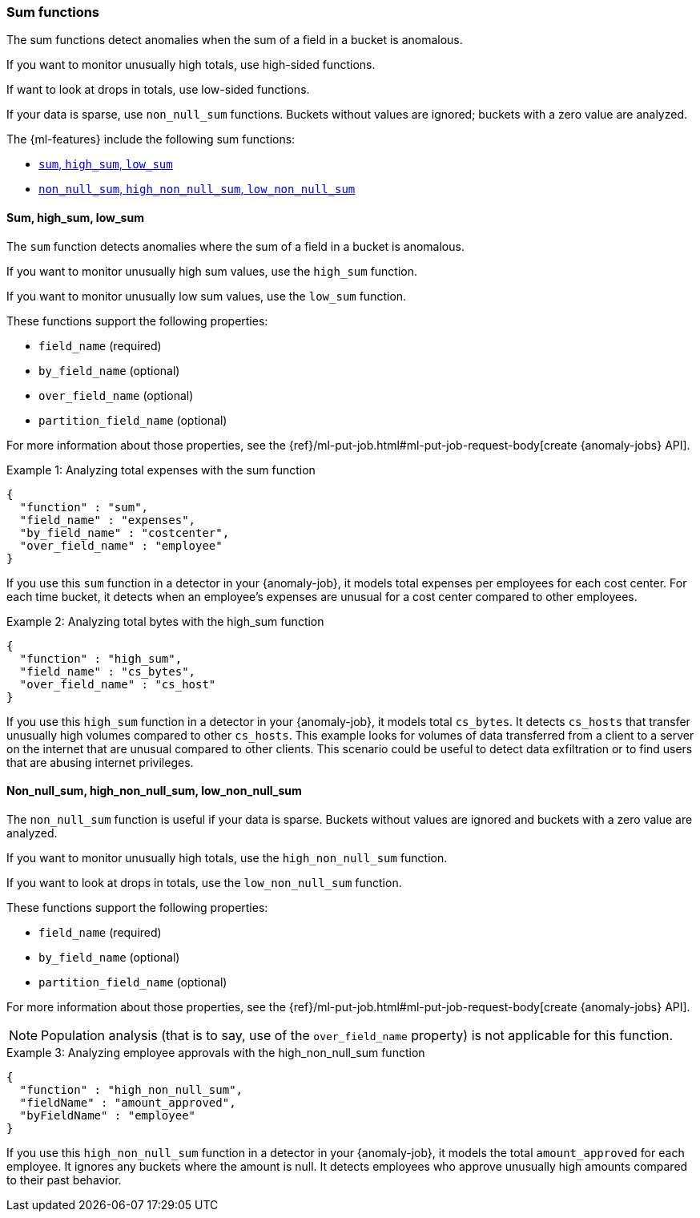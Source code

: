 [role="xpack"]
[[ml-sum-functions]]
=== Sum functions

The sum functions detect anomalies when the sum of a field in a bucket is
anomalous.

If you want to monitor unusually high totals, use high-sided functions.

If want to look at drops in totals, use low-sided functions.

If your data is sparse, use `non_null_sum` functions. Buckets without values are
ignored; buckets with a zero value are analyzed.

The {ml-features} include the following sum functions:

* xref:ml-sum[`sum`, `high_sum`, `low_sum`]
* xref:ml-nonnull-sum[`non_null_sum`, `high_non_null_sum`, `low_non_null_sum`]

[float]
[[ml-sum]]
==== Sum, high_sum, low_sum

The `sum` function detects anomalies where the sum of a field in a bucket is
anomalous.

If you want to monitor unusually high sum values, use the `high_sum` function.

If you want to monitor unusually low sum values, use the `low_sum` function.

These functions support the following properties:

* `field_name` (required)
* `by_field_name` (optional)
* `over_field_name` (optional)
* `partition_field_name` (optional)

For more information about those properties, see the
{ref}/ml-put-job.html#ml-put-job-request-body[create {anomaly-jobs} API].

.Example 1: Analyzing total expenses with the sum function
[source,js]
--------------------------------------------------
{
  "function" : "sum",
  "field_name" : "expenses",
  "by_field_name" : "costcenter",
  "over_field_name" : "employee"
}
--------------------------------------------------
// NOTCONSOLE

If you use this `sum` function in a detector in your {anomaly-job}, it
models total expenses per employees for each cost center. For each time bucket,
it detects when an employee’s expenses are unusual for a cost center compared
to other employees.

.Example 2: Analyzing total bytes with the high_sum function
[source,js]
--------------------------------------------------
{
  "function" : "high_sum",
  "field_name" : "cs_bytes",
  "over_field_name" : "cs_host"
}
--------------------------------------------------
// NOTCONSOLE

If you use this `high_sum` function in a detector in your {anomaly-job}, it
models total `cs_bytes`. It detects `cs_hosts` that transfer unusually high
volumes compared to other `cs_hosts`. This example looks for volumes of data
transferred from a client to a server on the internet that are unusual compared
to other clients. This scenario could be useful to detect data exfiltration or
to find users that are abusing internet privileges.

[float]
[[ml-nonnull-sum]]
==== Non_null_sum, high_non_null_sum, low_non_null_sum

The `non_null_sum` function is useful if your data is sparse. Buckets without
values are ignored and buckets with a zero value are analyzed.

If you want to monitor unusually high totals, use the `high_non_null_sum`
function.

If you want to look at drops in totals, use the `low_non_null_sum` function.

These functions support the following properties:

* `field_name` (required)
* `by_field_name` (optional)
* `partition_field_name` (optional)

For more information about those properties, see the
{ref}/ml-put-job.html#ml-put-job-request-body[create {anomaly-jobs} API].

NOTE: Population analysis (that is to say, use of the `over_field_name` property)
is not applicable for this function.

.Example 3: Analyzing employee approvals with the high_non_null_sum function
[source,js]
--------------------------------------------------
{
  "function" : "high_non_null_sum",
  "fieldName" : "amount_approved",
  "byFieldName" : "employee"
}
--------------------------------------------------
// NOTCONSOLE

If you use this `high_non_null_sum` function in a detector in your {anomaly-job},
it models the total `amount_approved` for each employee. It ignores any buckets
where the amount is null. It detects employees who approve unusually high
amounts compared to their past behavior.
